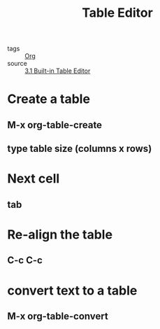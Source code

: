 :PROPERTIES:
:ID:       d9bed31b-3731-4869-8744-55a93dce7b98
:END:
#+title: Table Editor
#+filetags: :Org:

- tags :: [[id:021b42b3-a0c1-4c1b-b622-6e071f149154][Org]]
- source :: [[https://orgmode.org/manual/Built_002din-Table-Editor.html#Built_002din-Table-Editor][3.1 Built-in Table Editor]]

* Create a table

** M-x org-table-create

** type table size (columns x rows)

* Next cell

** tab

* Re-align the table

** C-c C-c

* convert text to a table

** M-x org-table-convert


